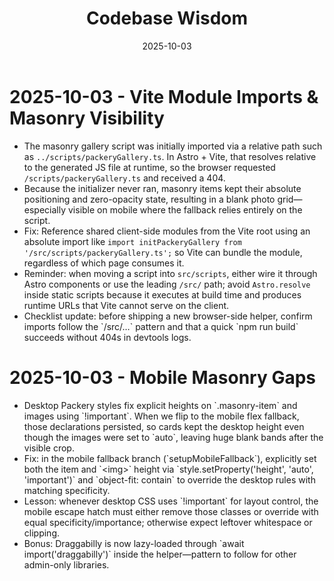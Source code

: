 #+TITLE: Codebase Wisdom
#+DATE: 2025-10-03

* 2025-10-03 - Vite Module Imports & Masonry Visibility
- The masonry gallery script was initially imported via a relative path such as ~../scripts/packeryGallery.ts~. In Astro + Vite, that resolves relative to the generated JS file at runtime, so the browser requested ~/scripts/packeryGallery.ts~ and received a 404.
- Because the initializer never ran, masonry items kept their absolute positioning and zero-opacity state, resulting in a blank photo grid—especially visible on mobile where the fallback relies entirely on the script.
- Fix: Reference shared client-side modules from the Vite root using an absolute import like ~import initPackeryGallery from '/src/scripts/packeryGallery.ts';~ so Vite can bundle the module, regardless of which page consumes it.
- Reminder: when moving a script into ~src/scripts~, either wire it through Astro components or use the leading ~/src/~ path; avoid ~Astro.resolve~ inside static scripts because it executes at build time and produces runtime URLs that Vite cannot serve on the client.
- Checklist update: before shipping a new browser-side helper, confirm imports follow the `/src/...` pattern and that a quick `npm run build` succeeds without 404s in devtools logs.

* 2025-10-03 - Mobile Masonry Gaps
- Desktop Packery styles fix explicit heights on `.masonry-item` and images using `!important`. When we flip to the mobile flex fallback, those declarations persisted, so cards kept the desktop height even though the images were set to `auto`, leaving huge blank bands after the visible crop.
- Fix: in the mobile fallback branch (`setupMobileFallback`), explicitly set both the item and `<img>` height via `style.setProperty('height', 'auto', 'important')` and `object-fit: contain` to override the desktop rules with matching specificity.
- Lesson: whenever desktop CSS uses `!important` for layout control, the mobile escape hatch must either remove those classes or override with equal specificity/importance; otherwise expect leftover whitespace or clipping.
- Bonus: Draggabilly is now lazy-loaded through `await import('draggabilly')` inside the helper—pattern to follow for other admin-only libraries.

